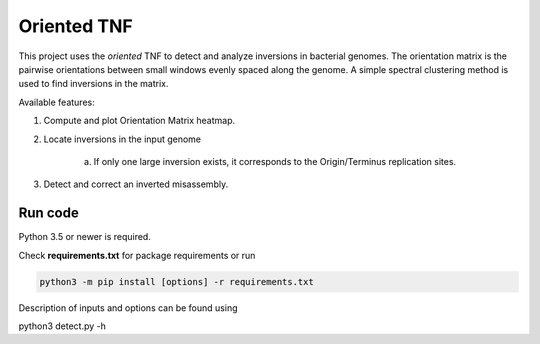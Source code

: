 Oriented TNF
============

This project uses the *oriented* TNF to detect and analyze inversions in bacterial genomes. The orientation matrix is the pairwise orientations between small windows evenly spaced along the genome. A simple spectral clustering method is used to find inversions in the matrix. 

Available features:

1) Compute and plot Orientation Matrix heatmap.

2) Locate inversions in the input genome
    
    a) If only one large inversion exists, it corresponds to the Origin/Terminus replication sites.

3) Detect and correct an inverted misassembly.


Run code
------------

Python 3.5 or newer is required.

Check **requirements.txt** for package requirements or run 

.. code:: bash

    python3 -m pip install [options] -r requirements.txt

Description of inputs and options can be found using
    
.. code:: python 

python3 detect.py -h
